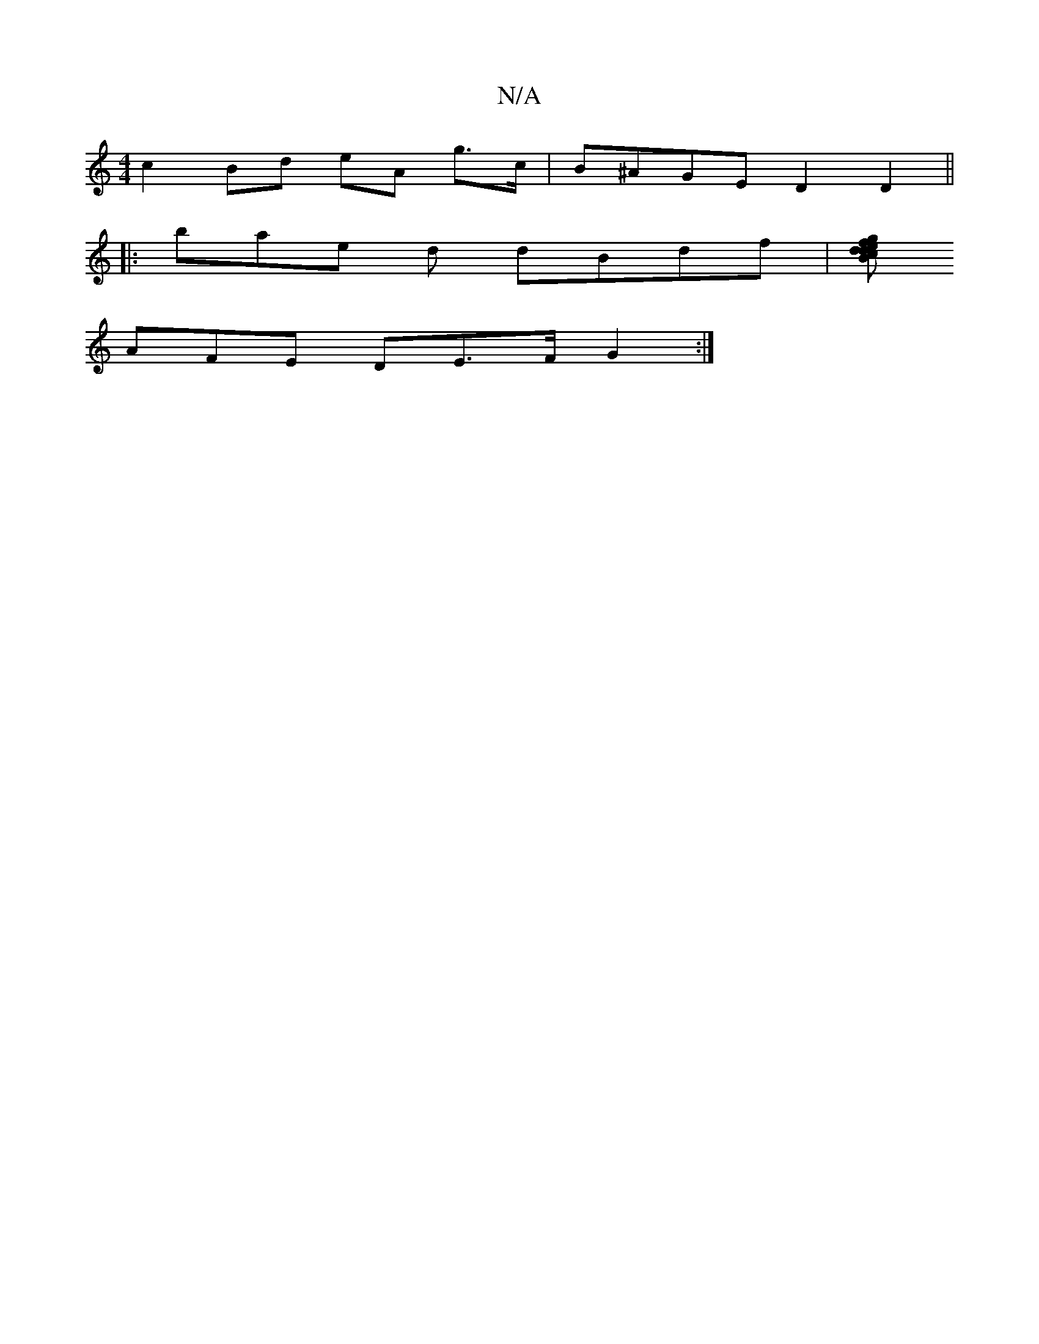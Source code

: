X:1
T:N/A
M:4/4
R:N/A
K:Cmajor
 c2 Bd eA g>c | B^AGE D2 D2||
|: bae d dBdf | [gfBd ecdc | Bdec dcdB |c2 BE BcdF | GFE2 F3 E | E3 F AGGA | BcdG G2 BG |
AFE DE>F G2 :|

d|AGF GBD||

DE~F2G GG :|[2 fafe ceed | GFEF GAGD | ED~B2 AGAB |